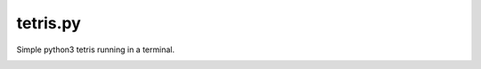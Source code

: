 tetris.py
=========

Simple python3 tetris running in a terminal.

.. image:: screenshot.png
  :alt: Screenshot
